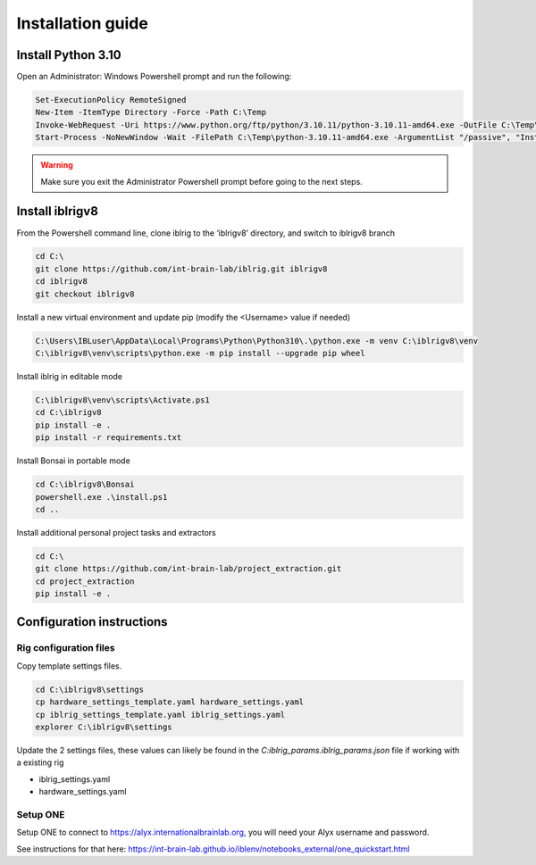 Installation guide
==================

.. prerequisites::

    *   Windows OS
    *   git installation.
    *   Recommended: Notepad++ or a decent text file editor


Install Python 3.10
-------------------

Open an Administrator: Windows Powershell prompt and run the following:

.. code-block:: powershell

    Set-ExecutionPolicy RemoteSigned
    New-Item -ItemType Directory -Force -Path C:\Temp
    Invoke-WebRequest -Uri https://www.python.org/ftp/python/3.10.11/python-3.10.11-amd64.exe -OutFile C:\Temp\python-3.10.11-amd64.exe
    Start-Process -NoNewWindow -Wait -FilePath C:\Temp\python-3.10.11-amd64.exe -ArgumentList "/passive", "InstallAllUsers=0", "Include_launcher=0", "Include_test=0"


.. exercise:: You can check that everything worked by running the following command:

    .. code-block:: powershell

        C:\Users\IBLuser\AppData\Local\Programs\Python\Python310\.\python.exe --version

    Should return `Python 3.10.11`

.. warning:: Make sure you exit the Administrator Powershell prompt before going to the next steps.


Install iblrigv8
----------------

From the Powershell command line, clone iblrig to the ‘iblrigv8’ directory, and switch to iblrigv8 branch

.. code-block:: powershell

    cd C:\
    git clone https://github.com/int-brain-lab/iblrig.git iblrigv8
    cd iblrigv8
    git checkout iblrigv8


Install a new virtual environment and update pip (modify the <Username> value if needed)

.. code-block:: powershell

    C:\Users\IBLuser\AppData\Local\Programs\Python\Python310\.\python.exe -m venv C:\iblrigv8\venv
    C:\iblrigv8\venv\scripts\python.exe -m pip install --upgrade pip wheel


Install iblrig in editable mode

.. code-block:: powershell

    C:\iblrigv8\venv\scripts\Activate.ps1
    cd C:\iblrigv8
    pip install -e .
    pip install -r requirements.txt

Install Bonsai in portable mode

.. code-block:: powershell

    cd C:\iblrigv8\Bonsai
    powershell.exe .\install.ps1
    cd ..

Install additional personal project tasks and extractors

.. code-block:: powershell

    cd C:\
    git clone https://github.com/int-brain-lab/project_extraction.git
    cd project_extraction
    pip install -e .

.. exercise:: You can check that everything went fine by running the test suite:

    .. code-block:: powershell

        cd C:\iblrigv8
        python -m unittest discover

    The tests should pass to completion after around 40 seconds



Configuration instructions
--------------------------


Rig configuration files
~~~~~~~~~~~~~~~~~~~~~~~

Copy template settings files.

.. code-block::

    cd C:\iblrigv8\settings
    cp hardware_settings_template.yaml hardware_settings.yaml
    cp iblrig_settings_template.yaml iblrig_settings.yaml
    explorer C:\iblrigv8\settings


Update the 2 settings files, these values can likely be found in the `C:\iblrig_params\.iblrig_params.json` file if working with a existing rig

*   iblrig_settings.yaml
*   hardware_settings.yaml


Setup ONE
~~~~~~~~~


Setup ONE to connect to https://alyx.internationalbrainlab.org, you will need your Alyx username and password.

See instructions for that here: https://int-brain-lab.github.io/iblenv/notebooks_external/one_quickstart.html


.. exercise:: Make sure you can connect to Alyx !

    Open a Python shell in the environment and connect to Alyx (you may have to setup ONE)

    .. code-block::

        C:\iblrigv8\venv\scripts\Activate.ps1
        ipython

    Then at the Ipython prompt

    .. code-block:: python

        from one.api import ONE
        one = ONE()
